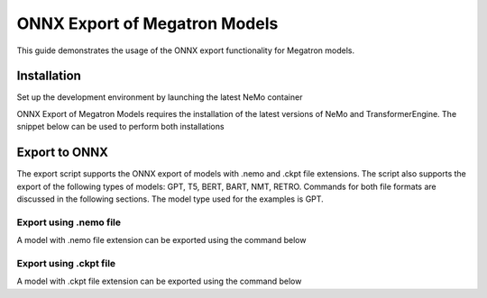 .. _megatron_onnx_export:

ONNX Export of Megatron Models
====================================

This guide demonstrates the usage of the ONNX export functionality for Megatron models.

Installation
-----------------
Set up the development environment by launching the latest NeMo container

.. code-block:: bash 
    docker run -it nvcr.io/nvidia/nemo:23.04

ONNX Export of Megatron Models requires the installation of the latest versions of NeMo and TransformerEngine. The snippet below can be used to perform both installations

.. code-block:: bash 
    https://github.com/NVIDIA/TransformerEngine.git && cd TransformerEngine
    git submodule update --init --recursive
    python3 -m pip install -e .

    cd ..
    git clone https://github.com/NVIDIA/NeMo.git && cd NeMo/
    python3 -m pip install -e .

Export to ONNX
-----------------
The export script supports the ONNX export of models with .nemo and .ckpt file extensions. The script also supports the export of the following types of models: GPT, T5, BERT, BART, NMT, RETRO.
Commands for both file formats are discussed in the following sections. The model type used for the examples is GPT.


Export using .nemo file
^^^^^^^^^^^^^^^^^^^^^^^^
A model with .nemo file extension can be exported using the command below

.. code-block:: bash 
    python3 examples/nlp/language_modeling/megatron_export.py \
        model_type=gpt \
        onnx_model_file=gpt_126m.onnx \
        gpt_model_file=gpt_126m.nemo

Export using .ckpt file
^^^^^^^^^^^^^^^^^^^^^^^^
A model with .ckpt file extension can be exported using the command below

.. code-block:: bash 
    python3 examples/nlp/language_modeling/megatron_export.py \
        model_type=gpt \
        onnx_model_file=gpt_126m.onnx \
        checkpoint_dir=./gpt_126m/ \
        checkpoint_name=model_weights.ckpt \
        hparams_file=./gpt_126m/hparams.yaml